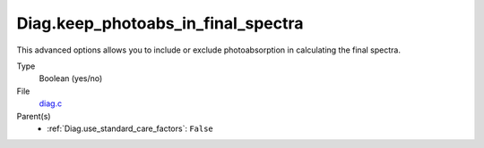 Diag.keep_photoabs_in_final_spectra
===================================
This advanced options allows you to include or exclude photoabsorption
in calculating the final spectra.

Type
  Boolean (yes/no)

File
  `diag.c <https://github.com/sirocco-rt/sirocco/blob/master/source/diag.c>`_


Parent(s)
  * :ref:`Diag.use_standard_care_factors`: ``False``


